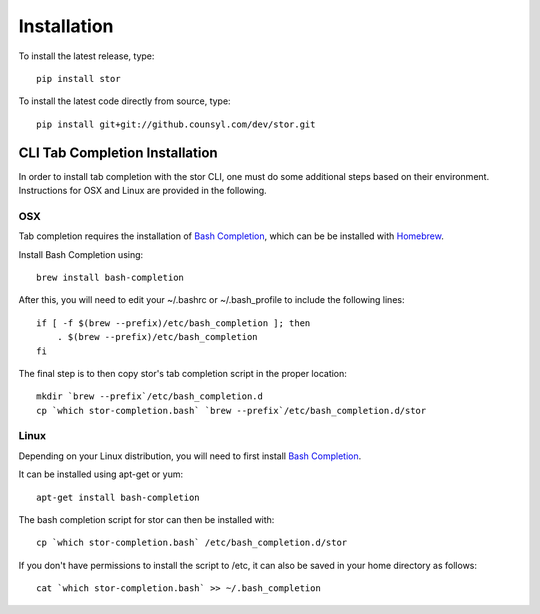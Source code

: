 Installation
============

To install the latest release, type::

    pip install stor

To install the latest code directly from source, type::

    pip install git+git://github.counsyl.com/dev/stor.git


..  _cli_tab_completion_installation:

CLI Tab Completion Installation
-------------------------------

In order to install tab completion with the stor CLI, one must do some additional
steps based on their environment. Instructions for OSX and Linux are provided in the following.

OSX
~~~

Tab completion requires the installation of `Bash Completion <https://github.com/scop/bash-completion>`_,
which can be be installed with `Homebrew <http://brew.sh/>`_.

Install Bash Completion using::

    brew install bash-completion

After this, you will need to edit your ~/.bashrc or ~/.bash_profile to include the following lines::

    if [ -f $(brew --prefix)/etc/bash_completion ]; then
        . $(brew --prefix)/etc/bash_completion
    fi

The final step is to then copy stor's tab completion script in the proper location::

    mkdir `brew --prefix`/etc/bash_completion.d
    cp `which stor-completion.bash` `brew --prefix`/etc/bash_completion.d/stor

Linux
~~~~~

Depending on your Linux distribution, you will need to first install `Bash Completion <https://github.com/scop/bash-completion>`_.

It can be installed using apt-get or yum::

    apt-get install bash-completion

The bash completion script for stor can then be installed with::

    cp `which stor-completion.bash` /etc/bash_completion.d/stor

If you don't have permissions to install the script to /etc, it can also be saved in your home directory as follows::

    cat `which stor-completion.bash` >> ~/.bash_completion
